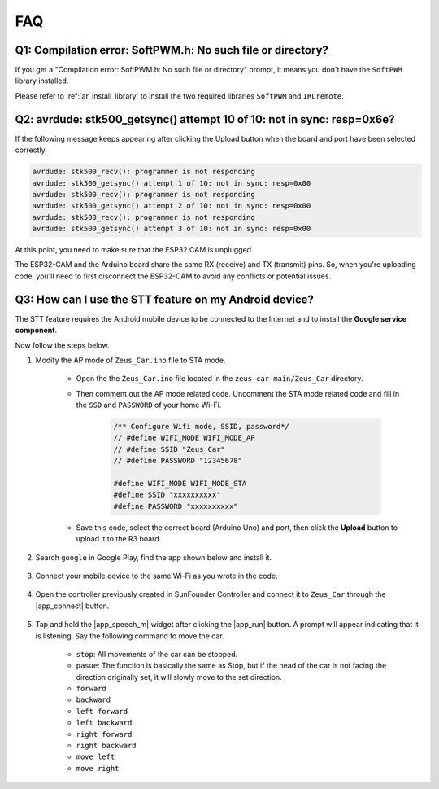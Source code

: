 FAQ
================

Q1: Compilation error: SoftPWM.h: No such file or directory?
--------------------------------------------------------------


If you get a "Compilation error: SoftPWM.h: No such file or directory" prompt, it means you don't have the ``SoftPWM`` library installed.

Please refer to :ref:`ar_install_library` to install the two required libraries ``SoftPWM`` and ``IRLremote``.


Q2: avrdude: stk500_getsync() attempt 10 of 10: not in sync: resp=0x6e?
---------------------------------------------------------------------------

If the following message keeps appearing after clicking the Upload button when the board and port have been selected correctly.

.. code-block::

    avrdude: stk500_recv(): programmer is not responding
    avrdude: stk500_getsync() attempt 1 of 10: not in sync: resp=0x00
    avrdude: stk500_recv(): programmer is not responding
    avrdude: stk500_getsync() attempt 2 of 10: not in sync: resp=0x00
    avrdude: stk500_recv(): programmer is not responding
    avrdude: stk500_getsync() attempt 3 of 10: not in sync: resp=0x00

At this point, you need to make sure that the ESP32 CAM is unplugged.

The ESP32-CAM and the Arduino board share the same RX (receive) and TX (transmit) pins. So, when you're uploading code, you'll need to first disconnect the ESP32-CAM to avoid any conflicts or potential issues.


.. image:: img/unplug_cam.png
    :width: 400
    :align: center


.. _stt_android:

Q3: How can I use the STT feature on my Android device?
------------------------------------------------------------------------

The STT feature requires the Android mobile device to be connected to the Internet and to install the **Google service component**.

Now follow the steps below.

#. Modify the AP mode of ``Zeus_Car.ino`` file to STA mode.

    * Open the the ``Zeus_Car.ino`` file located in the ``zeus-car-main/Zeus_Car`` directory. 
    * Then comment out the AP mode related code. Uncomment the STA mode related code and fill in  the ``SSD`` and ``PASSWORD`` of your home Wi-Fi.

        .. code-block:: arduino

            /** Configure Wifi mode, SSID, password*/
            // #define WIFI_MODE WIFI_MODE_AP
            // #define SSID "Zeus_Car"
            // #define PASSWORD "12345678"

            #define WIFI_MODE WIFI_MODE_STA
            #define SSID "xxxxxxxxxx"
            #define PASSWORD "xxxxxxxxxx"

    * Save this code, select the correct board (Arduino Uno) and port, then click the **Upload** button to upload it to the R3 board.

#. Search ``google`` in Google Play, find the app shown below and install it.

    .. image:: img/google_voice.png

#. Connect your mobile device to the same Wi-Fi as you wrote in the code.

    .. image:: img/sta_wifi.png
        :width: 400
        :align: center

#. Open the controller previously created in SunFounder Controller and connect it to ``Zeus_Car`` through the |app_connect| button.

    .. image:: img/app_connect.png
        :width: 500
        :align: center

#. Tap and hold the |app_speech_m|  widget after clicking the |app_run| button. A prompt will appear indicating that it is listening. Say the following command to move the car.

    * ``stop``: All movements of the car can be stopped.
    * ``pasue``: The function is basically the same as Stop, but if the head of the car is not facing the direction originally set, it will slowly move to the set direction.
    * ``forward``
    * ``backward``
    * ``left forward``
    * ``left backward``
    * ``right forward``
    * ``right backward``
    * ``move left``
    * ``move right``